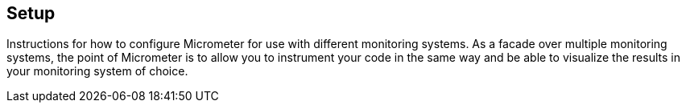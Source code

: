 [[implementations-setup]]
== Setup

Instructions for how to configure Micrometer for use with different monitoring systems. As a facade over multiple monitoring systems, the point of Micrometer is to allow you to instrument your code in the same way and be able to visualize the results in your monitoring system of choice.